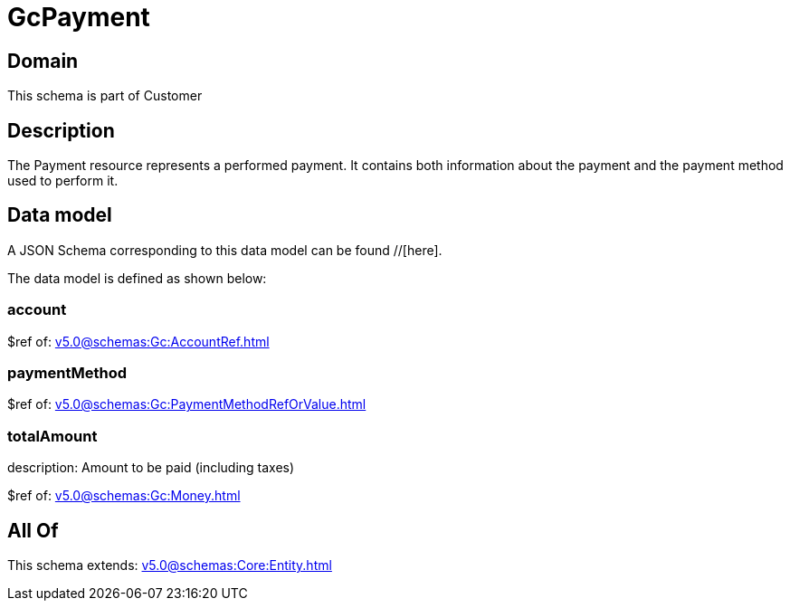 = GcPayment

[#domain]
== Domain

This schema is part of Customer

[#description]
== Description
The Payment resource represents a performed payment. It contains both information about the payment and the payment method used to perform it.


[#data_model]
== Data model

A JSON Schema corresponding to this data model can be found //[here].

The data model is defined as shown below:


=== account
$ref of: xref:v5.0@schemas:Gc:AccountRef.adoc[]


=== paymentMethod
$ref of: xref:v5.0@schemas:Gc:PaymentMethodRefOrValue.adoc[]


=== totalAmount
description: Amount to be paid (including taxes)

$ref of: xref:v5.0@schemas:Gc:Money.adoc[]


[#all_of]
== All Of

This schema extends: xref:v5.0@schemas:Core:Entity.adoc[]
